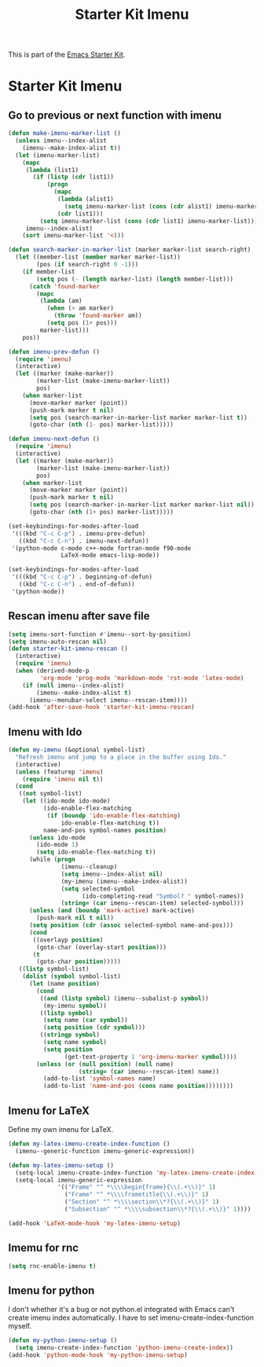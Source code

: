 #+TITLE: Starter Kit Imenu
#+OPTIONS: toc:nil num:nil ^:nil

This is part of the [[file:starter-kit.org][Emacs Starter Kit]].

* Starter Kit Imenu
** Go to previous or next function with imenu

#+begin_src emacs-lisp
(defun make-imenu-marker-list ()
  (unless imenu--index-alist
    (imenu--make-index-alist t))
  (let (imenu-marker-list)
    (mapc
     (lambda (list1)
       (if (listp (cdr list1))
           (progn
             (mapc
              (lambda (alist1)
                (setq imenu-marker-list (cons (cdr alist1) imenu-marker-list)))
              (cdr list1)))
         (setq imenu-marker-list (cons (cdr list1) imenu-marker-list))))
     imenu--index-alist)
    (sort imenu-marker-list '<)))

(defun search-marker-in-marker-list (marker marker-list search-right)
  (let ((member-list (member marker marker-list))
        (pos (if search-right 0 -1)))
    (if member-list
        (setq pos (- (length marker-list) (length member-list)))
      (catch 'found-marker
        (mapc
         (lambda (am)
           (when (> am marker)
             (throw 'found-marker am))
           (setq pos (1+ pos)))
         marker-list)))
    pos))

(defun imenu-prev-defun ()
  (require 'imenu)
  (interactive)
  (let ((marker (make-marker))
        (marker-list (make-imenu-marker-list))
        pos)
    (when marker-list
      (move-marker marker (point))
      (push-mark marker t nil)
      (setq pos (search-marker-in-marker-list marker marker-list t))
      (goto-char (nth (1- pos) marker-list)))))

(defun imenu-next-defun ()
  (require 'imenu)
  (interactive)
  (let ((marker (make-marker))
        (marker-list (make-imenu-marker-list))
        pos)
    (when marker-list
      (move-marker marker (point))
      (push-mark marker t nil)
      (setq pos (search-marker-in-marker-list marker marker-list nil))
      (goto-char (nth (1+ pos) marker-list)))))

(set-keybindings-for-modes-after-load
 '(((kbd "C-c C-p") . imenu-prev-defun)
   ((kbd "C-c C-n") . imenu-next-defun))
 '(python-mode c-mode c++-mode fortran-mode f90-mode
               LaTeX-mode emacs-lisp-mode))

(set-keybindings-for-modes-after-load
 '(((kbd "C-c C-p") . beginning-of-defun)
   ((kbd "C-c C-n") . end-of-defun))
 '(python-mode))
#+end_src

** Rescan imenu after save file

#+begin_src emacs-lisp
(setq imenu-sort-function #'imenu--sort-by-position)
(setq imenu-auto-rescan nil)
(defun starter-kit-imenu-rescan ()
  (interactive)
  (require 'imenu)
  (when (derived-mode-p
         'org-mode 'prog-mode 'markdown-mode 'rst-mode 'latex-mode)
    (if (null imenu--index-alist)
        (imenu--make-index-alist t)
      (imenu--menubar-select imenu--rescan-item))))
(add-hook 'after-save-hook 'starter-kit-imenu-rescan)
#+end_src

** Imenu with Ido
#+BEGIN_SRC emacs-lisp
(defun my-imenu (&optional symbol-list)
  "Refresh imenu and jump to a place in the buffer using Ido."
  (interactive)
  (unless (featurep 'imenu)
    (require 'imenu nil t))
  (cond
   ((not symbol-list)
    (let ((ido-mode ido-mode)
          (ido-enable-flex-matching
           (if (boundp 'ido-enable-flex-matching)
               ido-enable-flex-matching t))
          name-and-pos symbol-names position)
      (unless ido-mode
        (ido-mode 1)
        (setq ido-enable-flex-matching t))
      (while (progn
               (imenu--cleanup)
               (setq imenu--index-alist nil)
               (my-imenu (imenu--make-index-alist))
               (setq selected-symbol
                     (ido-completing-read "Symbol? " symbol-names))
               (string= (car imenu--rescan-item) selected-symbol)))
      (unless (and (boundp 'mark-active) mark-active)
        (push-mark nil t nil))
      (setq position (cdr (assoc selected-symbol name-and-pos)))
      (cond
       ((overlayp position)
        (goto-char (overlay-start position)))
       (t
        (goto-char position)))))
   ((listp symbol-list)
    (dolist (symbol symbol-list)
      (let (name position)
        (cond
         ((and (listp symbol) (imenu--subalist-p symbol))
          (my-imenu symbol))
         ((listp symbol)
          (setq name (car symbol))
          (setq position (cdr symbol)))
         ((stringp symbol)
          (setq name symbol)
          (setq position
                (get-text-property 1 'org-imenu-marker symbol))))
        (unless (or (null position) (null name)
                    (string= (car imenu--rescan-item) name))
          (add-to-list 'symbol-names name)
          (add-to-list 'name-and-pos (cons name position))))))))
#+END_SRC

** Imenu for LaTeX

Define my own imenu for LaTeX.
#+begin_src emacs-lisp
(defun my-latex-imenu-create-index-function ()
  (imenu--generic-function imenu-generic-expression))

(defun my-latex-imenu-setup ()
  (setq-local imenu-create-index-function 'my-latex-imenu-create-index-function)
  (setq-local imenu-generic-expression
              '(("Frame" "^ *\\\\begin{frame}{\\(.+\\)}" 1)
                ("Frame" "^ *\\\\frametitle{\\(.+\\)}" 1)
                ("Section" "^ *\\\\section\\*?{\\(.+\\)}" 1)
                ("Subsection" "^ *\\\\subsection\\*?{\\(.+\\)}" 1))))

(add-hook 'LaTeX-mode-hook 'my-latex-imenu-setup)
#+end_src

** Imemu for rnc

#+BEGIN_SRC emacs-lisp
(setq rnc-enable-imenu t)
#+END_SRC

** Imenu for python

I don't whether it's a bug or not python.el integrated with Emacs can't
create imenu index automatically. I have to set imenu-create-index-function
myself.
#+begin_src emacs-lisp
(defun my-python-imenu-setup ()
  (setq imenu-create-index-function 'python-imenu-create-index))
(add-hook 'python-mode-hook 'my-python-imenu-setup)
#+end_src
